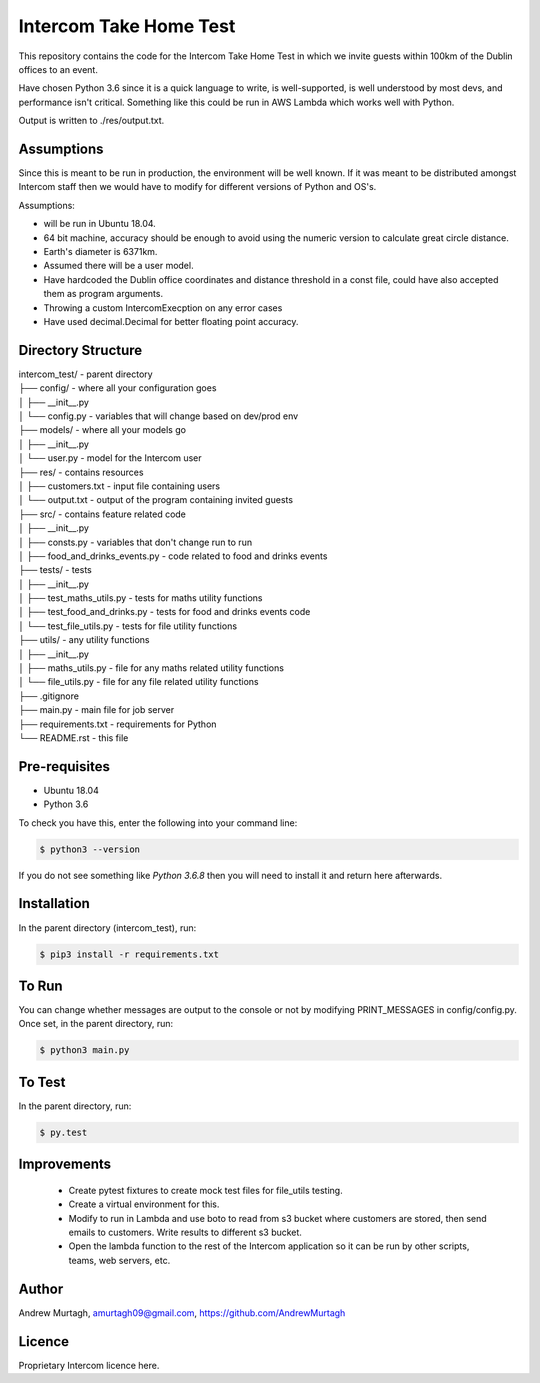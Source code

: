 =======================
Intercom Take Home Test
=======================

This repository contains the code for the Intercom Take Home Test in which we invite guests within 100km of the Dublin offices to an event.

Have chosen Python 3.6 since it is a quick language to write, is well-supported, is well understood by most devs, and performance isn't critical. Something like this could be run in AWS Lambda which works well with Python.

Output is written to ./res/output.txt.


Assumptions
===========

Since this is meant to be run in production, the environment will be well known. If it was meant to be distributed amongst Intercom staff then we would have to modify for different versions of Python and OS's.

Assumptions:

- will be run in Ubuntu 18.04.
- 64 bit machine, accuracy should be enough to avoid using the numeric version to calculate great circle distance.
- Earth's diameter is 6371km.
- Assumed there will be a user model.
- Have hardcoded the Dublin office coordinates and distance threshold in a const file, could have also accepted them as program arguments.
- Throwing a custom IntercomExecption on any error cases
- Have used decimal.Decimal for better floating point accuracy.


Directory Structure
===================

| intercom_test/ - parent directory
| ├── config/ - where all your configuration goes
| │   ├── __init__.py
| │   └── config.py - variables that will change based on dev/prod env
| ├── models/ - where all your models go
| │   ├── __init__.py
| │   └── user.py - model for the Intercom user
| ├── res/ - contains resources
| │   ├── customers.txt - input file containing users
| │   └── output.txt - output of the program containing invited guests
| ├── src/ - contains feature related code
| │   ├── __init__.py
| │   ├── consts.py - variables that don't change run to run
| │   ├── food_and_drinks_events.py - code related to food and drinks events
| ├── tests/ - tests
| │   ├── __init__.py
| │   ├── test_maths_utils.py - tests for maths utility functions
| │   ├── test_food_and_drinks.py - tests for food and drinks events code
| │   └── test_file_utils.py - tests for file utility functions
| ├── utils/ - any utility functions
| │   ├── __init__.py
| │   ├── maths_utils.py - file for any maths related utility functions
| │   └── file_utils.py - file for any file related utility functions
| ├── .gitignore
| ├── main.py - main file for job server
| ├── requirements.txt - requirements for Python
| └── README.rst - this file


Pre-requisites
==============

- Ubuntu 18.04

- Python 3.6

To check you have this, enter the following into your command line:

.. code-block:: sh

   $ python3 --version

If you do not see something like `Python 3.6.8` then you will need to install it and return here afterwards.



Installation
============

In the parent directory (intercom_test), run:

.. code-block:: sh

   $ pip3 install -r requirements.txt


To Run
======
You can change whether messages are output to the console or not by modifying PRINT_MESSAGES in config/config.py. Once set, in the parent directory, run:

.. code-block:: sh

   $ python3 main.py


To Test
=======

In the parent directory, run:

.. code-block:: sh

   $ py.test


Improvements
============
 - Create pytest fixtures to create mock test files for file_utils testing.
 - Create a virtual environment for this.
 - Modify to run in Lambda and use boto to read from s3 bucket where customers are stored, then send emails to customers. Write results to different s3 bucket.
 - Open the lambda function to the rest of the Intercom application so it can be run by other scripts, teams, web servers, etc.


Author
======
Andrew Murtagh, amurtagh09@gmail.com, https://github.com/AndrewMurtagh


Licence
=======
Proprietary Intercom licence here.
